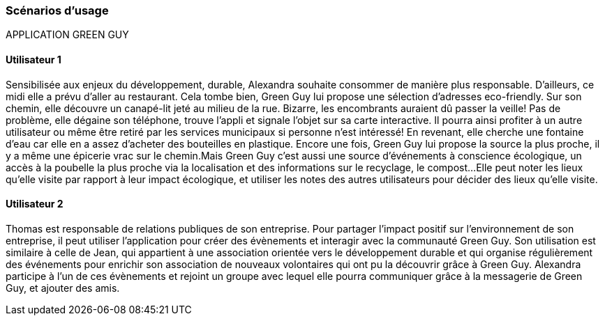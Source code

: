 === Scénarios d’usage
APPLICATION GREEN GUY 

==== Utilisateur 1

Sensibilisée aux enjeux du développement, durable, Alexandra souhaite consommer de manière plus responsable. D’ailleurs, ce midi elle a prévu d’aller au restaurant. Cela tombe bien, Green Guy lui propose une sélection d’adresses eco-friendly. Sur son chemin, elle découvre un canapé-lit jeté au milieu de la rue. Bizarre, les encombrants auraient dû passer la veille! Pas de problème, elle dégaine son téléphone, trouve l’appli et signale l’objet sur sa carte interactive. Il pourra ainsi profiter à un autre utilisateur ou même être retiré par les services municipaux si personne n’est intéressé! En revenant, elle cherche une fontaine d’eau car elle en a assez d’acheter des bouteilles en plastique. Encore une fois, Green Guy lui propose la source la plus proche, il y a même une épicerie vrac sur le chemin.Mais Green Guy c’est aussi une source d’événements à conscience écologique, un accès à la poubelle la plus proche via la localisation et des informations sur le recyclage, le compost...
Elle peut noter les lieux qu’elle visite par rapport à leur impact écologique, et utiliser les notes des autres utilisateurs pour décider des lieux qu’elle visite.


==== Utilisateur 2

Thomas est responsable de relations publiques de son entreprise. Pour partager l’impact positif sur l’environnement de son entreprise, il peut utiliser l’application pour créer des évènements et interagir avec la communauté Green Guy. Son utilisation est similaire à celle de Jean, qui appartient à une association orientée vers le développement durable et qui organise régulièrement des événements pour enrichir son association de nouveaux volontaires qui ont pu la découvrir grâce à Green Guy. Alexandra participe à l’un de ces évènements et rejoint un groupe avec lequel elle pourra communiquer grâce à la messagerie de Green Guy, et ajouter des amis.


